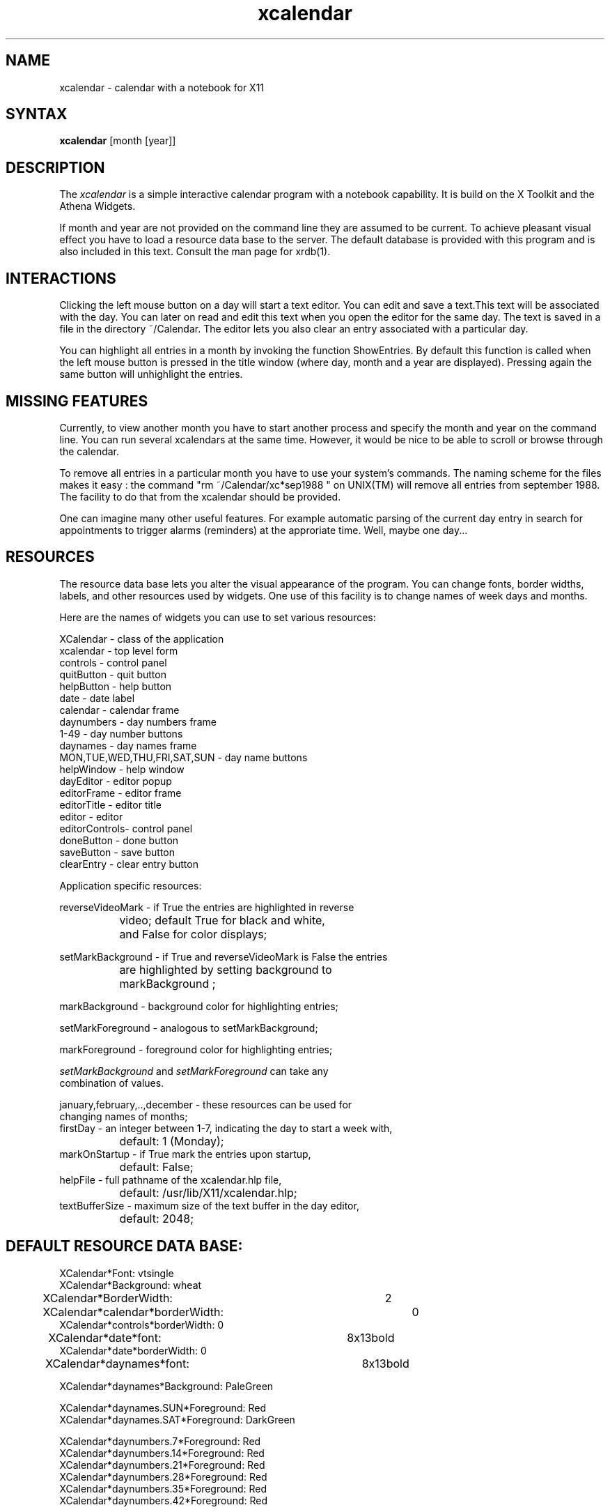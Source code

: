 .de EX		\"Begin example
.ne 5
.if n .sp 1
.if t .sp .5
.nf
.in +.5i
..
.de EE
.fi
.in -.5i
.if n .sp 1
.if t .sp .5
..
.TH xcalendar 1 "3 June 1988" "X Version 11"
.SH NAME
.PP
xcalendar - calendar with a notebook for X11
.PP
.SH SYNTAX
.PP
\fBxcalendar \fP[month \fp[year\fp]\fP]
.PP
.SH DESCRIPTION
.PP
The \fIxcalendar\fP is a simple interactive calendar program with a notebook
capability. It is build on the X Toolkit and the Athena Widgets.
.PP
If month and year are not provided on the command line they are assumed
to be current. To achieve pleasant visual effect you have
to load a resource data base to the server. The default
database is provided with this program and is also included
in this text. Consult the man page for xrdb(1). 
.PP
.SH INTERACTIONS
.PP
Clicking the left mouse button on a day will start a text editor.
You can edit and save a text.This text will be associated with the
day. You can later on read and edit this text when you open the editor
for the same day. The text is saved in a file in the directory
~/Calendar. The editor lets you also clear an entry associated with
a particular day. 
.PP
You can highlight all entries in a month by invoking
the function ShowEntries. By default this function is
called when the left mouse button is pressed in the
title window (where day, month and a year are displayed).
Pressing again the same button will unhighlight the entries.
.PP
.SH MISSING FEATURES
.PP
Currently, to view another month you have to start another process
and specify the month and year on the command line. You can run
several xcalendars at the same time. However, it would be nice
to be able to scroll or browse through the calendar.
.PP
To remove all entries in a particular month
you have to use your system's commands. The naming scheme for
the files makes it easy : the command "rm ~/Calendar/xc*sep1988  "
on UNIX(TM) will remove all entries from september 1988.
The facility to do that from the xcalendar should be provided.
.PP
One can imagine many other useful features. For example
automatic parsing of the current day entry in search for
appointments to trigger alarms (reminders) at the approriate
time. Well, maybe one day...
.PP
.SH RESOURCES
.PP
The resource data base lets you alter the visual appearance
of the program. You can change fonts, border widths, labels, 
and other resources used by widgets. One use of this facility is
to change names of week days and months.
.PP
Here are the names of widgets you can use to set 
various resources: 
.PP
.EX 0
XCalendar    - class of the application
xcalendar    - top level form
controls     - control panel
quitButton   - quit button
helpButton   - help button
date         - date label
calendar     - calendar frame
daynumbers   - day numbers frame
1-49         - day number buttons
daynames     - day names frame
MON,TUE,WED,THU,FRI,SAT,SUN - day name buttons
helpWindow   - help window
dayEditor    - editor popup
editorFrame  - editor frame
editorTitle  - editor title
editor       - editor
editorControls- control panel
doneButton   - done button
saveButton   - save button
clearEntry   - clear entry button
.EE
.PP
Application specific resources:
.PP
.EX 0
reverseVideoMark - if True the entries are highlighted in reverse
		    video;  default True for black and white, 
		    and False for color displays;

setMarkBackground - if True and reverseVideoMark is False the entries
		    are highlighted by setting background to 
		    markBackground ;

markBackground    - background color for highlighting entries;

setMarkForeground - analogous to setMarkBackground;

markForeground    - foreground color for highlighting entries;

\fIsetMarkBackground\fP and \fIsetMarkForeground\fP can take any 
combination of values.

january,february,..,december - these resources can be used for
                    changing names of months;
firstDay - an integer between 1-7,  indicating the day to start a week with,
		   default:  1 (Monday);
markOnStartup   -  if True mark the entries upon startup, 
		   default: False;
helpFile        -  full pathname of the xcalendar.hlp file,
		   default: /usr/lib/X11/xcalendar.hlp;
textBufferSize  -  maximum size of the text buffer in the day editor,
		   default: 2048;
.EE
.SH DEFAULT RESOURCE DATA BASE:
.EX 0
XCalendar*Font: vtsingle
XCalendar*Background: wheat
XCalendar*BorderWidth:		2
XCalendar*calendar*borderWidth:	0
XCalendar*controls*borderWidth: 0
XCalendar*date*font:		8x13bold
XCalendar*date*borderWidth: 0
XCalendar*daynames*font:		8x13bold

XCalendar*daynames*Background: PaleGreen

XCalendar*daynames.SUN*Foreground: Red
XCalendar*daynames.SAT*Foreground: DarkGreen

XCalendar*daynumbers.7*Foreground: Red
XCalendar*daynumbers.14*Foreground: Red
XCalendar*daynumbers.21*Foreground: Red
XCalendar*daynumbers.28*Foreground: Red
XCalendar*daynumbers.35*Foreground: Red
XCalendar*daynumbers.42*Foreground: Red


XCalendar*controls*helpButton*Background: DarkGreen
XCalendar*controls*helpButton*Foreground: wheat
XCalendar*controls*quitButton*Background: DarkGreen
XCalendar*controls*quitButton*Foreground: wheat


XCalendar*daynumbers*Foreground: DarkGreen
XCalendar*editorTitle*Background: PaleGreen
XCalendar*editorTitle*Foreground: Red
XCalendar*editorControls*Background: PaleGreen
XCalendar*editorControls*doneButton*Background: Red
XCalendar*editorControls*doneButton*Foreground: wheat
XCalendar*editorControls*saveButton*Background: Red
XCalendar*editorControls*saveButton*Foreground: wheat
XCalendar*editorControls*clearEntry*Background: DarkGreen
XCalendar*editorControls*clearEntry*Foreground: wheat

XCalendar*dayEditor*geometry: 300x150
XCalendar*dayEditor*editorTitle*font: 8x13bold
XCalendar*dayEditor*editorTitle*Foreground: DarkGreen

XCalendar*helpWindow*geometry: 600x350
XCalendar*helpWindow*editorTitle*font: 8x13bold

XCalendar*doneButton*Label: done
XCalendar*editorTitle*Label: Help
XCalendar*helpButton*Label: help
XCalendar*quitButton*Label: quit
XCalendar*saveButton*Label: save

XCalendar*markBackground: PaleGreen
XCalendar*setMarkBackground: True
.EE
.SH FILES
.PP
 $HOME/Calendar/*
.PP
.SH SEE ALSO
xrdb(1)
.PP
.SH BUGS
.PP
Save button handler in the editor cannot detect when a text
is pasted. Workaround : type something to the ditor to activate
save button.
.PP
.SH AUTHOR
.PP
Copyright 1988 by Massachusetts Institute of Technology
Roman J. Budzianowski, MIT Project Athena
